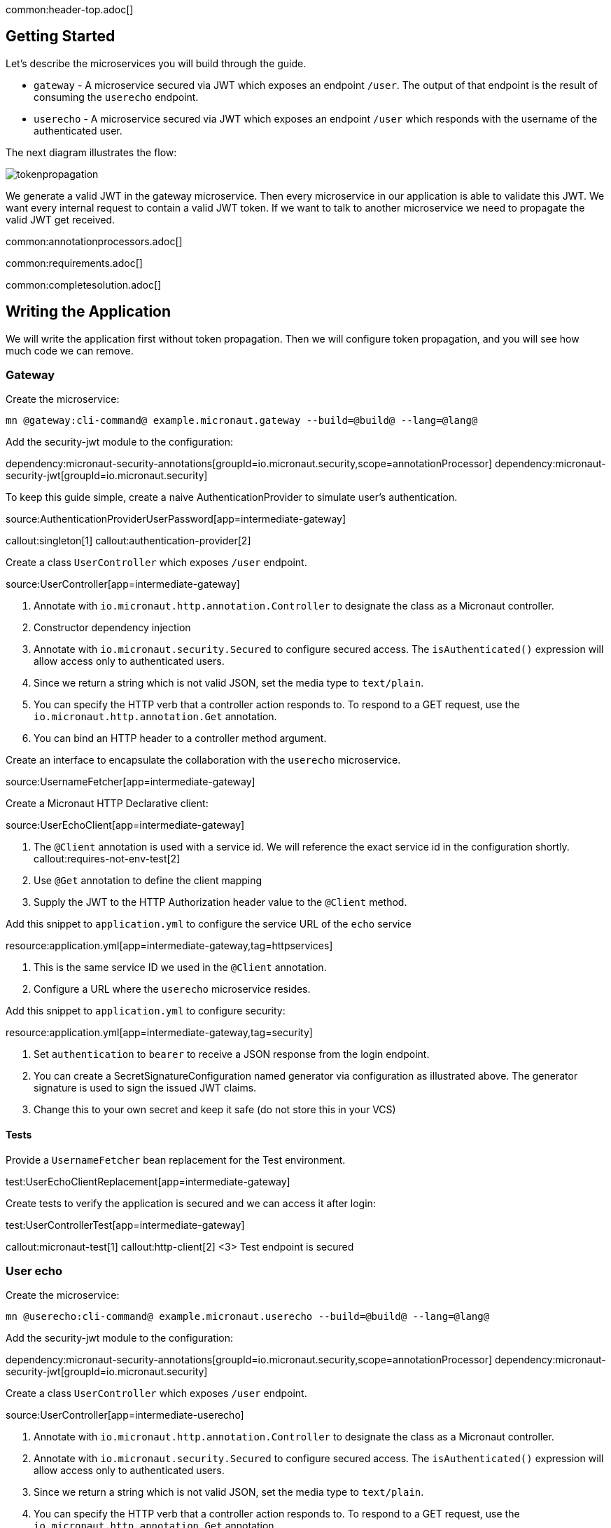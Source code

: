 common:header-top.adoc[]

== Getting Started

Let's describe the microservices you will build through the guide.

* `gateway` - A microservice secured via JWT which exposes an endpoint `/user`. The output of that endpoint is the result of consuming the `userecho` endpoint.
* `userecho` - A microservice secured via JWT which exposes an endpoint `/user` which responds with the username of the authenticated user.

The next diagram illustrates the flow:

image::tokenpropagation.svg[]

We generate a valid JWT in the gateway microservice. Then every microservice in our application is able to validate this JWT. We want every internal request to contain a valid JWT token. If we want to talk to another microservice we need to propagate the valid JWT get received.

common:annotationprocessors.adoc[]

common:requirements.adoc[]

common:completesolution.adoc[]

== Writing the Application

We will write the application first without token propagation. Then we will configure token propagation, and you will see how much code we can remove.

=== Gateway

Create the microservice:

[source,bash]
----
mn @gateway:cli-command@ example.micronaut.gateway --build=@build@ --lang=@lang@
----

Add the security-jwt module to the configuration:

:dependencies:

dependency:micronaut-security-annotations[groupId=io.micronaut.security,scope=annotationProcessor]
dependency:micronaut-security-jwt[groupId=io.micronaut.security]

:dependencies:

To keep this guide simple, create a naive AuthenticationProvider to simulate user's authentication.

source:AuthenticationProviderUserPassword[app=intermediate-gateway]

callout:singleton[1]
callout:authentication-provider[2]

Create a class `UserController` which exposes `/user` endpoint.

source:UserController[app=intermediate-gateway]

<1> Annotate with `io.micronaut.http.annotation.Controller` to designate the class as a Micronaut controller.
<2> Constructor dependency injection
<3> Annotate with `io.micronaut.security.Secured` to configure secured access. The `isAuthenticated()` expression will allow access only to authenticated users.
<4> Since we return a string which is not valid JSON, set the media type to `text/plain`.
<5> You can specify the HTTP verb that a controller action responds to. To respond to a GET request, use the `io.micronaut.http.annotation.Get` annotation.
<6> You can bind an HTTP header to a controller method argument.

Create an interface to encapsulate the collaboration with the `userecho` microservice.

source:UsernameFetcher[app=intermediate-gateway]

Create a Micronaut HTTP Declarative client:

source:UserEchoClient[app=intermediate-gateway]

<1> The `@Client` annotation is used with a service id. We will reference the exact service id in the configuration shortly.
callout:requires-not-env-test[2]
<3> Use `@Get` annotation to define the client mapping
<4> Supply the JWT to the HTTP Authorization header value to the `@Client` method.

Add this snippet to `application.yml` to configure the service URL of the `echo` service

resource:application.yml[app=intermediate-gateway,tag=httpservices]

<1> This is the same service ID we used in the `@Client` annotation.
<2> Configure a URL where the `userecho` microservice resides.

Add this snippet to `application.yml` to configure security:

resource:application.yml[app=intermediate-gateway,tag=security]

<1> Set `authentication` to `bearer` to receive a JSON response from the login endpoint.
<2> You can create a SecretSignatureConfiguration named generator via configuration as illustrated above. The generator signature is used to sign the issued JWT claims.
<3> Change this to your own secret and keep it safe (do not store this in your VCS)

==== Tests

Provide a `UsernameFetcher` bean replacement for the Test environment.

test:UserEchoClientReplacement[app=intermediate-gateway]

Create tests to verify the application is secured and we can access it after login:

test:UserControllerTest[app=intermediate-gateway]

callout:micronaut-test[1]
callout:http-client[2]
<3> Test endpoint is secured

=== User echo

Create the microservice:

[source,bash]
----
mn @userecho:cli-command@ example.micronaut.userecho --build=@build@ --lang=@lang@
----

Add the security-jwt module to the configuration:

:dependencies:

dependency:micronaut-security-annotations[groupId=io.micronaut.security,scope=annotationProcessor]
dependency:micronaut-security-jwt[groupId=io.micronaut.security]

:dependencies:

Create a class `UserController` which exposes `/user` endpoint.

source:UserController[app=intermediate-userecho]

<1> Annotate with `io.micronaut.http.annotation.Controller` to designate the class as a Micronaut controller.
<2> Annotate with `io.micronaut.security.Secured` to configure secured access. The `isAuthenticated()` expression will allow access only to authenticated users.
<3> Since we return a string which is not valid JSON, set the media type to `text/plain`.
<4> You can specify the HTTP verb that a controller action responds to. To respond to a GET request, use the `io.micronaut.http.annotation.Get` annotation.
<5> If a user is authenticated, the Micronaut framework will bind the user object to an argument of type `java.security.Principal` (if present).

Add this snippet to `application.yml` to change the port where `userecho` starts:

resource:application.yml[app=intermediate-userecho,tag=port]

<1> Configure the port where the application listens.

Add this snippet to `application.yml`

resource:application.yml[app=intermediate-userecho,tag=security]

<1> You can create a `SecretSignatureConfiguration` named `validation` which is able to validate JWT generated by the `gateway` microservice.
<2> Change this to your own secret and keep it safe (do not store this in your VCS)

=== Token Propagation

As you can see, propagating the JWT token to other microservices in our application complicates the code.
We need to capture the `Authorization` header in the controller method arguments and then pass it to the `@Client` bean.
In an application with several controllers and declarative clients, it can lead to a lot of repetition. Fortunately, the Framework includes a feature called token propagation. We can tell our application to propagate the incoming token to a set of outgoing requests.

Let's configure token propagation. We need to modify `application.yml` in the `gateway` microservice:

resource:application.yml[app=gateway,tag=tokenpropagation]

<1> Enable token propagation
<2> We only want to propagate the token to certain services. We can create a regular expression to match those services ids.

We can simplify the code:

Edit `UserController.java` and remove the `@Header` parameter:

source:UserController[app=gateway]

Edit `UsernameFetcher.java` and remove the `@Header` parameter:

source:UsernameFetcher[app=gateway]

Edit `UserEchoClient.java` and remove the `@Header` parameter:

source:UserEchoClient[app=gateway]

Edit `UserEchoClientReplacement.java` and remove the `@Header` parameter:

test:UserEchoClientReplacement[app=gateway]

== Running the App

Run both microservices:

[source,bash]
.userecho
----
:exclude-for-build:maven
./gradlew run
:exclude-for-build:
:exclude-for-build:gradle
./mvnw mn:run
:exclude-for-build:
----

[source]
----
18:29:26.500 [main] INFO  io.micronaut.runtime.Micronaut - Startup completed in 671ms. Server Running: http://localhost:8081
----

[source,bash]
.gateway
----
:exclude-for-build:maven
./gradlew run
:exclude-for-build:
:exclude-for-build:gradle
./mvnw mn:run
:exclude-for-build:
----

[source]
----
18:28:35.723 [main] INFO  io.micronaut.runtime.Micronaut - Startup completed in 707ms. Server Running: http://localhost:8080
----

Send a curl request to authenticate:

[source,bash]
----
curl -X "POST" "http://localhost:8080/login" \
     -H 'Content-Type: application/json; charset=utf-8' \
     -d $'{"username": "sherlock", "password": "password"}'
----

[source,json]
----
{"username":"sherlock","access_token":"eyJhbGciOiJIUzI1NiJ9.eyJzdWIiOiJzaGVybG9jayIsIm5iZiI6MTYxNTkxMDM3Nywicm9sZXMiOltdLCJpc3MiOiJnYXRld2F5IiwiZXhwIjoxNjE1OTEzOTc3LCJpYXQiOjE2MTU5MTAzNzd9.nWoaNq9YzRzYKDBvDw_QaiUyVyIoc6rHCW_vLfnrtQ8","token_type":"Bearer","expires_in":3600}
----

Now you can call the `/user` endpoint supplying the access token in the Authorization header.

[source,bash]
----
curl "http://localhost:8080/user" -H 'Authorization: Bearer eyJhbGciOiJIUzI1NiJ9.eyJzdWIiOiJzaGVybG9jayIsIm5iZiI6MTYxNTkxMDM3Nywicm9sZXMiOltdLCJpc3MiOiJnYXRld2F5IiwiZXhwIjoxNjE1OTEzOTc3LCJpYXQiOjE2MTU5MTAzNzd9.nWoaNq9YzRzYKDBvDw_QaiUyVyIoc6rHCW_vLfnrtQ8'
----

[source]
----
sherlock
----

common:graal-with-plugins.adoc[]

:exclude-for-languages:groovy

After creating the native executables for both microservices, start them and send the same curl requests as before to check that everything works using GraalVM native executables.

:exclude-for-languages:

== Next steps

Read more about https://micronaut-projects.github.io/micronaut-security/latest/guide/#tokenPropagation[Token Propagation] and https://micronaut-projects.github.io/micronaut-security/latest/guide/[Micronaut Security].

common:helpWithMicronaut.adoc[]
